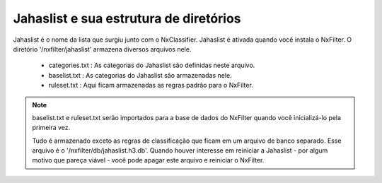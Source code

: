 ***************************************
Jahaslist e sua estrutura de diretórios
***************************************

Jahaslist é o nome da lista que surgiu junto com o NxClassifier. Jahaslist é ativada quando você instala o NxFilter. O diretório '/nxfilter/jahaslist' armazena diversos arquivos nele.

 - categories.txt : As categorias do Jahaslist são definidas neste arquivo.
 
 - baselist.txt : As categorias do Jahaslist são armazenadas nele.

 - ruleset.txt : Aqui ficam armazenadas as regras padrão para o NxFilter.

.. note ::

  baselist.txt e ruleset.txt serão importados para a base de dados do NxFilter quando você inicializá-lo pela primeira vez.

  Tudo é armazenado exceto as regras de classificação que ficam em um arquivo de banco separado. Esse arquivo é o '/nxfilter/db/jahaslist.h3.db'. Quando houver interesse em reiniciar a Jahaslist - por algum motivo que pareça viável - você pode apagar este arquivo e reiniciar o NxFilter.

